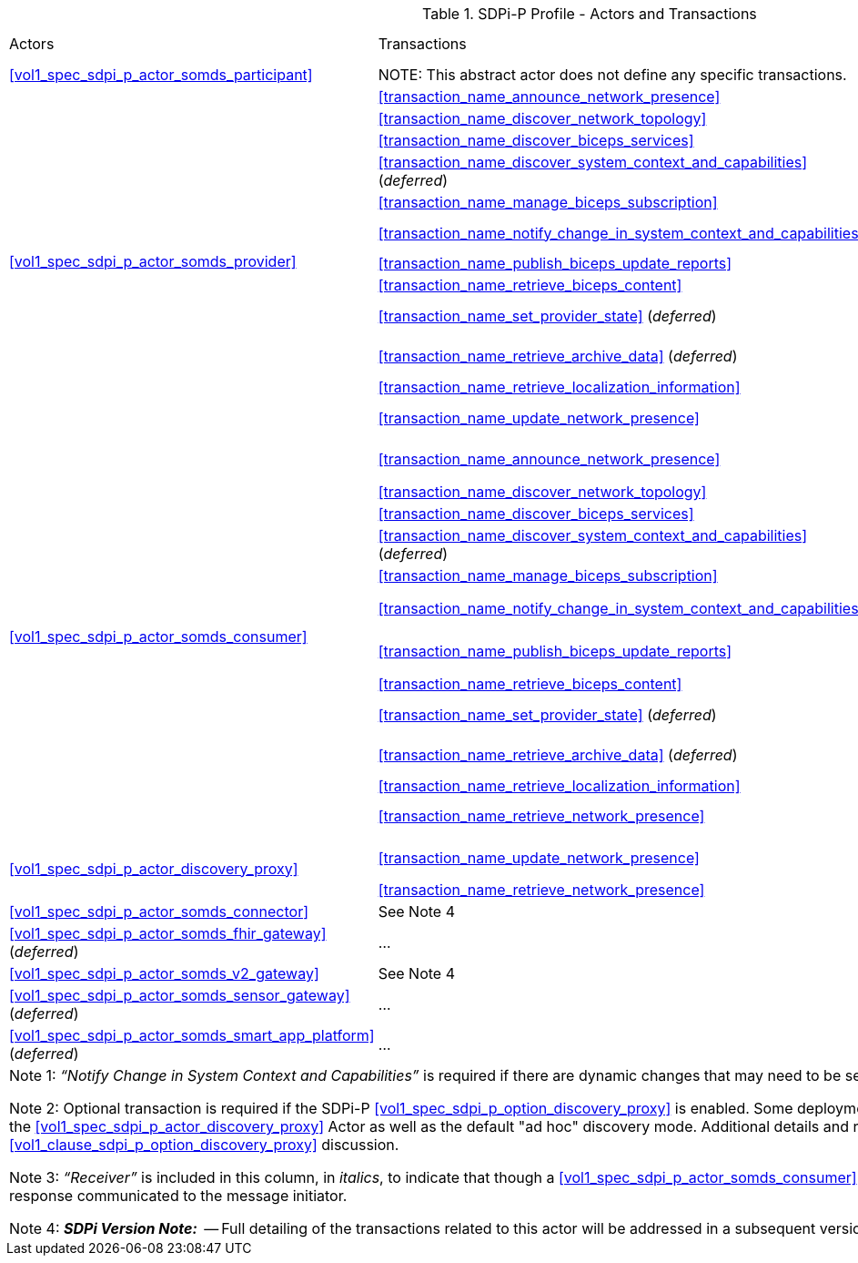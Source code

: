 [#vol1_table_sdpi_p_actors_transactions]
.SDPi-P Profile - Actors and Transactions
[%autowidth]
[cols="1,2,1,1,3"]
|===
.^|Actors
.^|Transactions
.^|Initiator or Responder
.^|Optionality
.^|Reference

| <<vol1_spec_sdpi_p_actor_somds_participant>>
| NOTE:  This abstract actor does not define any specific transactions.
| ...
| ...
| ...

.12+| <<vol1_spec_sdpi_p_actor_somds_provider>>
.^| <<transaction_name_announce_network_presence>>
.^| Initiator
.^| R
| <<vol2_clause_dev_23>>

| <<transaction_name_discover_network_topology>>
| Responder
| R
| <<vol2_clause_dev_24>>

| <<transaction_name_discover_biceps_services>>
| Responder
| R
| <<vol2_clause_dev_25>>

| <<transaction_name_discover_system_context_and_capabilities>> (_deferred_)
| Responder
| R
| Deferred to a future version of SDPi
// <<vol2_clause_dev_26>>

| <<transaction_name_manage_biceps_subscription>>
| Responder
| R
| <<vol2_clause_dev_27>>

| <<transaction_name_notify_change_in_system_context_and_capabilities>>
| Initiator
| O ^(See^ ^Note^ ^1)^
| <<vol2_clause_dev_28>>

| <<transaction_name_publish_biceps_update_reports>>
| Initiator
| R
| <<vol2_clause_dev_29>>

| <<transaction_name_retrieve_biceps_content>>
| Responder
| O
| <<vol2_clause_dev_30>>

| <<transaction_name_set_provider_state>> (_deferred_)
| Responder
| O
| Deferred to a future version of SDPi
// <<vol2_clause_dev_31>>


| <<transaction_name_retrieve_archive_data>>  (_deferred_)
| Responder
| O
| Deferred to a future version of SDPi
// <<vol2_clause_dev_32>>


| <<transaction_name_retrieve_localization_information>>
| Responder
| O
| <<vol2_clause_dev_33>>


//| <<transaction_name_announce_network_departure>>
//| Initiator
//| R
//| <<vol2_clause_dev_34>>

.^| <<transaction_name_update_network_presence>>
.^| Initiator
.^| O   ^(See^ ^Note^ ^2)^
| <<vol2_clause_dev_46>>

.12+| <<vol1_spec_sdpi_p_actor_somds_consumer>>
.^| <<transaction_name_announce_network_presence>>
.^| _Receiver_  ^(See^ ^Note^ ^3)^
.^| O
| <<vol2_clause_dev_23>>

| <<transaction_name_discover_network_topology>>
| Initiator
| R
| <<vol2_clause_dev_24>>

| <<transaction_name_discover_biceps_services>>
| Initiator
| R
| <<vol2_clause_dev_25>>

| <<transaction_name_discover_system_context_and_capabilities>> (_deferred_)
| Initiator
| R
| Deferred to a future version of SDPi
// <<vol2_clause_dev_26>>


| <<transaction_name_manage_biceps_subscription>>
| Initiator
| R
| <<vol2_clause_dev_27>>

| <<transaction_name_notify_change_in_system_context_and_capabilities>>
| _Receiver_  ^(See^ ^Note^ ^3)^
| O
| <<vol2_clause_dev_28>>

| <<transaction_name_publish_biceps_update_reports>>
| _Receiver_  ^(See^ ^Note^ ^3)^
| R
| <<vol2_clause_dev_29>>

| <<transaction_name_retrieve_biceps_content>>
| Initiator
| O
| <<vol2_clause_dev_30>>

| <<transaction_name_set_provider_state>> (_deferred_)
| Initiator
| O
| Deferred to a future version of SDPi
// <<vol2_clause_dev_31>>


| <<transaction_name_retrieve_archive_data>>  (_deferred_)
| Initiator
| O
| Deferred to a future version of SDPi
// <<vol2_clause_dev_32>>


| <<transaction_name_retrieve_localization_information>>
| Initiator
| O
| <<vol2_clause_dev_33>>


//| <<transaction_name_announce_network_departure>>
//| _Receiver_  ^(See^ ^Note^ ^3)^
//| O
//| <<vol2_clause_dev_34>>

| <<transaction_name_retrieve_network_presence>>
| Initiator
| O   ^(See^ ^Note^ ^2)^
| <<vol2_clause_dev_47>>


.2+| <<vol1_spec_sdpi_p_actor_discovery_proxy>>
.^| <<transaction_name_update_network_presence>>
.^| _Receiver_  ^(See^ ^Note^ ^2)^
.^| R
| <<vol2_clause_dev_46>>

| <<transaction_name_retrieve_network_presence>>
| Responder
| R
| <<vol2_clause_dev_47>>


// FOR THE NEXT ROW:
//     #TODO: TBD HOW TO REPLICATE TRANSACTIONS; ACTOR SUPPORTS ALL PROVIDER & CONSUMER TRANSACTIONS WITH SAME OPTIONALITY#
| <<vol1_spec_sdpi_p_actor_somds_connector>>
| See Note 4
| ...
| ...
| ...

| <<vol1_spec_sdpi_p_actor_somds_fhir_gateway>> (_deferred_)
| ...
| ...
| ...
| ...

// FOR THE NEXT ROW:
//     #TODO: TBD HOW TO REPLICATE TRANSACTIONS#
| <<vol1_spec_sdpi_p_actor_somds_v2_gateway>>
| See Note 4
| ...
| ...
| ...

| <<vol1_spec_sdpi_p_actor_somds_sensor_gateway>> (_deferred_)
| ...
| ...
| ...
| ...

| <<vol1_spec_sdpi_p_actor_somds_smart_app_platform>> (_deferred_)
| ...
| ...
| ...
| ...

5+<|
Note 1: _“Notify Change in System Context and Capabilities”_ is required if there are dynamic changes that may need to be sent to subscribing systems

Note 2: Optional transaction is required if the SDPi-P <<vol1_spec_sdpi_p_option_discovery_proxy>> is enabled.  Some deployments may support a mix of systems that use the <<vol1_spec_sdpi_p_actor_discovery_proxy>> Actor as well as the default "ad hoc" discovery mode.  Additional details and requirements are provided in the <<vol1_clause_sdpi_p_option_discovery_proxy>> discussion.

Note 3: _“Receiver”_ is included in this column, in _italics_, to indicate that though a <<vol1_spec_sdpi_p_actor_somds_consumer>> may "receive" the transaction, there is no response communicated to the message initiator.

Note 4: *_SDPi Version Note:_*  -- Full detailing of the transactions related to this actor will be addressed in a subsequent version of this specification.

|===
